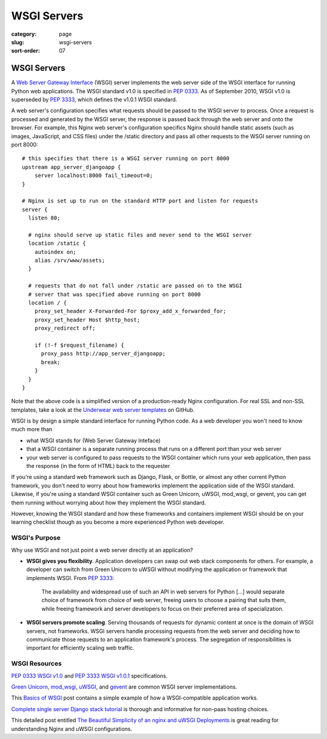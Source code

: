 ============
WSGI Servers
============

:category: page
:slug: wsgi-servers
:sort-order: 07

------------
WSGI Servers
------------
A `Web Server Gateway Interface <http://wsgi.readthedocs.org/en/latest/>`_
(WSGI) server implements the web server side of the WSGI interface for
running Python web applications. The WSGI standard v1.0 is specified in
`PEP 0333 <http://www.python.org/dev/peps/pep-0333/>`_. As of September 2010,
WSGI v1.0 is superseded by
`PEP 3333 <http://www.python.org/dev/peps/pep-3333/>`_, which defines the
v1.0.1 WSGI standard.


.. image:: theme/img/web-browser-server-wsgi.png
  :alt: WSGI Server <-> Web server <-> Browser
  :width: 100%
  :class: technical-diagram

A web server's configuration specifies what requests should be passed to
the WSGI server to process. Once a request is processed and generated by the
WSGI server, the response is passed back through the web server and onto
the browser. For example, this Nginx web server's configuration specifics
Nginx should handle static assets (such as images, JavaScript, and CSS
files) under the /static directory and pass all other requests to the WSGI
server running on port 8000::

    # this specifies that there is a WSGI server running on port 8000
    upstream app_server_djangoapp {
        server localhost:8000 fail_timeout=0;
    }

    # Nginx is set up to run on the standard HTTP port and listen for requests
    server {
      listen 80;

      # nginx should serve up static files and never send to the WSGI server
      location /static {
        autoindex on;
        alias /srv/www/assets;
      }

      # requests that do not fall under /static are passed on to the WSGI
      # server that was specified above running on port 8000
      location / {
        proxy_set_header X-Forwarded-For $proxy_add_x_forwarded_for;
        proxy_set_header Host $http_host;
        proxy_redirect off;

        if (!-f $request_filename) {
          proxy_pass http://app_server_djangoapp;
          break;
        }
      }
    }

Note that the above code is a simplified version of a production-ready Nginx
configuration. For real SSL and non-SSL templates, take a look at the
`Underwear web server templates <https://github.com/makaimc/underwear/tree/master/underwear/roles/web/templates>`_ on GitHub.

WSGI is by design a simple standard interface for running Python code. As
a web developer you won't need to know much more than

* what WSGI stands for (Web Server Gateway Inteface)

* that a WSGI container is a separate running process that runs on a
  different port than your web server

* your web server is configured to pass requests to the WSGI container which
  runs your web application, then pass the response (in the form of HTML)
  back to the requester

If you're using a standard web framework such as Django, Flask, or
Bottle, or almost any other current Python framework, you don't need to worry
about how frameworks implement the application side of the WSGI standard.
Likewise, if you're using a standard WSGI container such as Green Unicorn,
uWSGI, mod_wsgi, or gevent, you can get them running without worrying about
how they implement the WSGI standard.

However, knowing the WSGI standard and how these frameworks and containers
implement WSGI should be on your learning checklist though as you become
a more experienced Python web developer.


WSGI's Purpose
--------------
Why use WSGI and not just point a web server directly at an application?

* **WSGI gives you flexibility**. Application developers can swap out
  web stack components for others. For example, a developer can switch from 
  Green Unicorn to uWSGI without modifying the application or framework 
  that implements WSGI. 
  From `PEP 3333 <http://www.python.org/dev/peps/pep-3333/>`_:

    The availability and widespread use of such an API in web servers for 
    Python [...] would separate choice of framework from choice of web 
    server, freeing users to choose a pairing that suits them, while 
    freeing framework and server developers to focus on their preferred 
    area of specialization.

* **WSGI servers promote scaling**. Serving thousands of requests for dynamic
  content at once is the domain of WSGI servers, not frameworks.
  WSGI servers handle processing requests from the web server and deciding
  how to communicate those requests to an application framework's process.
  The segregation of responsibilities is important for efficiently scaling 
  web traffic.


WSGI Resources
--------------
`PEP 0333 WSGI v1.0 <http://www.python.org/dev/peps/pep-0333/>`_
and
`PEP 3333 WSGI v1.0.1 <http://www.python.org/dev/peps/pep-3333/>`_
specifications.

`Green Unicorn <http://gunicorn.org/>`_,
`mod_wsgi <http://code.google.com/p/modwsgi/>`_,
`uWSGI <https://github.com/unbit/uwsgi-docs>`_, and
`gevent <http://www.gevent.org/>`_ are common WSGI server implementations.

This `Basics of WSGI <http://agiliq.com/blog/2013/07/basics-wsgi/>`_ post
contains a simple example of how a WSGI-compatible application works.

`Complete single server Django stack tutorial <http://www.apreche.net/complete-single-server-django-stack-tutorial/>`_ is thorough and informative for
non-paas hosting choices.

This detailed post entitled
`The Beautiful Simplicity of an nginx and uWSGI Deployments <http://bartek.im/blog/2012/07/08/simplicity-nginx-uwsgi-deployment.html>`_
is great reading for understanding Nginx and uWSGI configurations.

